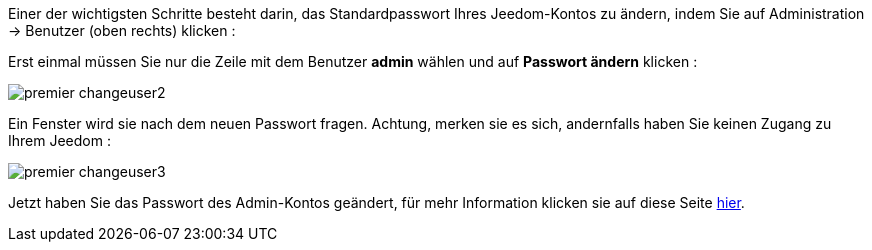 Einer der wichtigsten Schritte besteht darin, das Standardpasswort Ihres Jeedom-Kontos zu ändern, indem Sie auf Administration → Benutzer (oben rechts) klicken :

Erst einmal müssen Sie nur die Zeile mit dem Benutzer *admin* wählen und auf *Passwort ändern* klicken :

image::../images/premier-changeuser2.png[]

Ein Fenster wird sie nach dem neuen Passwort fragen. Achtung, merken sie es sich, andernfalls haben Sie keinen Zugang zu Ihrem Jeedom :

image::../images/premier-changeuser3.png[]

Jetzt haben Sie das Passwort des Admin-Kontos geändert, für mehr Information klicken sie auf diese Seite link:https://github.com/jeedom/core/blob/stable/doc/fr_FR/user.asciidoc[hier].